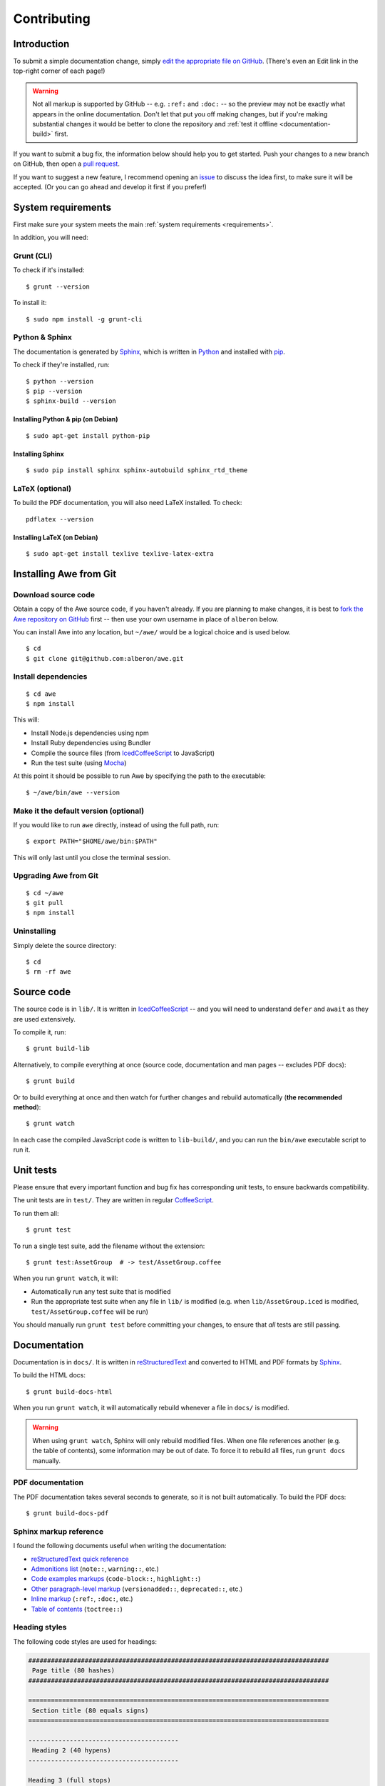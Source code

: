 ################################################################################
 Contributing
################################################################################

.. highlight:: bash

.. only:: html

    .. contents::
        :local:


================================================================================
 Introduction
================================================================================

To submit a simple documentation change, simply `edit the appropriate file on GitHub <https://github.com/alberon/awe/tree/master/docs>`_. (There's even an Edit link in the top-right corner of each page!)

.. warning::

    Not all markup is supported by GitHub -- e.g. ``:ref:`` and ``:doc:`` -- so the preview may not be exactly what appears in the online documentation. Don't let that put you off making changes, but if you're making substantial changes it would be better to clone the repository and :ref:`test it offline <documentation-build>` first.

If you want to submit a bug fix, the information below should help you to get started. Push your changes to a new branch on GitHub, then open a `pull request <https://github.com/alberon/awe/pulls>`_.

If you want to suggest a new feature, I recommend opening an `issue <https://github.com/alberon/awe/issues>`_ to discuss the idea first, to make sure it will be accepted. (Or you can go ahead and develop it first if you prefer!)


================================================================================
 System requirements
================================================================================

First make sure your system meets the main :ref:`system requirements <requirements>`.

In addition, you will need:


----------------------------------------
 Grunt (CLI)
----------------------------------------

To check if it's installed::

    $ grunt --version

To install it::

    $ sudo npm install -g grunt-cli


----------------------------------------
 Python & Sphinx
----------------------------------------

The documentation is generated by `Sphinx <http://sphinx-doc.org/>`_, which is written in `Python <https://www.python.org/>`_ and installed with `pip <https://pypi.python.org/pypi/pip>`_.

To check if they're installed, run::

    $ python --version
    $ pip --version
    $ sphinx-build --version


Installing Python & pip (on Debian)
...................................

::

    $ sudo apt-get install python-pip


Installing Sphinx
.................

::

    $ sudo pip install sphinx sphinx-autobuild sphinx_rtd_theme


----------------------------------------
 LaTeX (optional)
----------------------------------------

To build the PDF documentation, you will also need LaTeX installed. To check::

    pdflatex --version


Installing LaTeX (on Debian)
............................

::

    $ sudo apt-get install texlive texlive-latex-extra


================================================================================
 Installing Awe from Git
================================================================================

----------------------------------------
 Download source code
----------------------------------------

Obtain a copy of the Awe source code, if you haven't already. If you are planning to make changes, it is best to `fork the Awe repository on GitHub <https://github.com/alberon/awe/fork>`_ first -- then use your own username in place of ``alberon`` below.

You can install Awe into any location, but ``~/awe/`` would be a logical choice and is used below. ::

    $ cd
    $ git clone git@github.com:alberon/awe.git


----------------------------------------
 Install dependencies
----------------------------------------

::

    $ cd awe
    $ npm install

This will:

- Install Node.js dependencies using npm
- Install Ruby dependencies using Bundler
- Compile the source files (from `IcedCoffeeScript <http://maxtaco.github.io/coffee-script/>`_ to JavaScript)
- Run the test suite (using `Mocha <http://visionmedia.github.io/mocha/>`_)

At this point it should be possible to run Awe by specifying the path to the executable::

    $ ~/awe/bin/awe --version


----------------------------------------
 Make it the default version (optional)
----------------------------------------

If you would like to run ``awe`` directly, instead of using the full path, run::

    $ export PATH="$HOME/awe/bin:$PATH"

This will only last until you close the terminal session.


----------------------------------------
 Upgrading Awe from Git
----------------------------------------

::

    $ cd ~/awe
    $ git pull
    $ npm install


----------------------------------------
 Uninstalling
----------------------------------------

Simply delete the source directory::

    $ cd
    $ rm -rf awe


================================================================================
 Source code
================================================================================

The source code is in ``lib/``. It is written in `IcedCoffeeScript <http://maxtaco.github.io/coffee-script/>`_ -- and you will need to understand ``defer`` and ``await`` as they are used extensively.

To compile it, run::

    $ grunt build-lib

Alternatively, to compile everything at once (source code, documentation and man pages -- excludes PDF docs)::

    $ grunt build

Or to build everything at once and then watch for further changes and rebuild automatically (**the recommended method**)::

    $ grunt watch

In each case the compiled JavaScript code is written to ``lib-build/``, and you can run the ``bin/awe`` executable script to run it.


================================================================================
 Unit tests
================================================================================

Please ensure that every important function and bug fix has corresponding unit tests, to ensure backwards compatibility.

The unit tests are in ``test/``. They are written in regular `CoffeeScript <http://www.coffeescript.org/>`_.

To run them all::

    $ grunt test

To run a single test suite, add the filename without the extension::

    $ grunt test:AssetGroup  # -> test/AssetGroup.coffee

When you run ``grunt watch``, it will:

- Automatically run any test suite that is modified
- Run the appropriate test suite when any file in ``lib/`` is modified (e.g. when ``lib/AssetGroup.iced`` is modified, ``test/AssetGroup.coffee`` will be run)

You should manually run ``grunt test`` before committing your changes, to ensure that *all* tests are still passing.


.. _documentation-build:

================================================================================
 Documentation
================================================================================

Documentation is in ``docs/``. It is written in `reStructuredText <http://docutils.sourceforge.net/rst.html>`_ and converted to HTML and PDF formats by `Sphinx <http://sphinx-doc.org/>`_.

To build the HTML docs::

    $ grunt build-docs-html

When you run ``grunt watch``, it will automatically rebuild whenever a file in ``docs/`` is modified.

.. warning::

    When using ``grunt watch``, Sphinx will only rebuild modified files. When one file references another (e.g. the table of contents), some information may be out of date. To force it to rebuild all files, run ``grunt docs`` manually.


----------------------------------------
 PDF documentation
----------------------------------------

The PDF documentation takes several seconds to generate, so it is not built automatically. To build the PDF docs::

    $ grunt build-docs-pdf


----------------------------------------
 Sphinx markup reference
----------------------------------------

I found the following documents useful when writing the documentation:

- `reStructuredText quick reference <http://docutils.sourceforge.net/docs/user/rst/quickref.html>`_
- `Admonitions list <http://docutils.sourceforge.net/docs/ref/rst/directives.html#admonitions>`_ (``note::``, ``warning::``, etc.)
- `Code examples markups <http://sphinx-doc.org/markup/code.html>`_ (``code-block::``, ``highlight::``)
- `Other paragraph-level markup <http://sphinx-doc.org/markup/para.html>`_ (``versionadded::``, ``deprecated::``, etc.)
- `Inline markup <http://sphinx-doc.org/markup/inline.html>`_ (``:ref:``, ``:doc:``, etc.)
- `Table of contents <http://sphinx-doc.org/markup/toctree.html>`_ (``toctree::``)


----------------------------------------
 Heading styles
----------------------------------------

The following code styles are used for headings:

.. code-block:: none

    ################################################################################
     Page title (80 hashes)
    ################################################################################

    ================================================================================
     Section title (80 equals signs)
    ================================================================================

    ----------------------------------------
     Heading 2 (40 hypens)
    ----------------------------------------

    Heading 3 (full stops)
    ......................


----------------------------------------
 Custom admonitions
----------------------------------------

I found it necessary to make some custom admonitions (alert boxes) using HTML classes that are available in the `Read the Docs theme <https://github.com/snide/sphinx_rtd_theme>`_:

.. code-block:: rest

    .. admonition:: Alberon Note
        :class: note wy-alert-success

        This is a note for staff at Alberon specifically...

.. code-block:: rest

    .. admonition:: Future Plans
        :class: note

        This is something I plan to add in the future...

For other classes see the `Wyrm documentation <http://wyrmsass.org/section-2.html>`_.


================================================================================
 Updating dependencies
================================================================================

Before updating any dependencies, remember to check the changelogs to ensure they are compatible.


----------------------------------------
 Node.js
----------------------------------------

To check for updates::

    $ npm outdated

To install updates::

    $ npm update

(You will need to update the version number in ``package.json`` first to install some updates.)


----------------------------------------
 Ruby
----------------------------------------

To check for updates::

    $ bundle outdated

To update the Ruby gems to the latest version::

    $ grunt update-gems

This will install the latest versions and update `Gemfile.lock`.


================================================================================
 Releasing a new version
================================================================================

----------------------------------------
 Prepare
----------------------------------------

- Run ``git pull`` to ensure all changes are merged
- Test with ``grunt test``
- Check the documentation is up-to-date
- Update :doc:`upgrading` (if necessary)


----------------------------------------
 Release
----------------------------------------

- Run ``npm version X.Y.Z`` to update ``package.json``
- Run ``git push && git push --tags`` to upload the code and tag to GitHub
- Run ``npm publish`` to upload to npm


----------------------------------------
 Finalise
----------------------------------------

- Run ``sudo npm update -g awe`` to upgrade Awe on your own machine(s)

.. admonition:: Alberon Note
    :class: note wy-alert-success

    Remember to upgrade Awe on Jericho.
